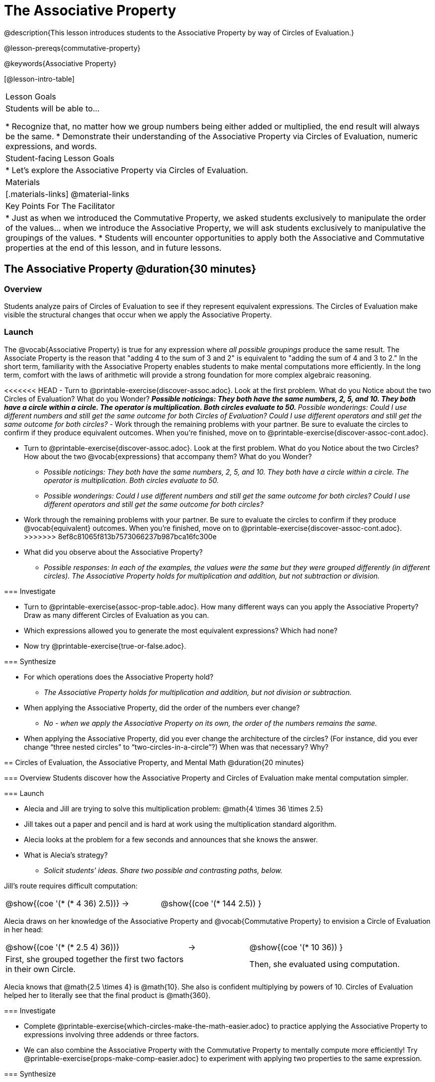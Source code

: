 = The Associative Property

@description{This lesson introduces students to the Associative Property by way of Circles of Evaluation.}

@lesson-prereqs{commutative-property}

@keywords{Associative Property}

[@lesson-intro-table]
|===

| Lesson Goals
| Students will be able to...

* Recognize that, no matter how we group numbers being either added or multiplied, the end result will always be the same.
* Demonstrate their understanding of the Associative Property via Circles of Evaluation, numeric expressions, and words.

| Student-facing Lesson Goals
|

* Let's explore the Associative Property via Circles of Evaluation.

| Materials
|[.materials-links]
@material-links

| Key Points For The Facilitator
|
* Just as when we introduced the Commutative Property, we asked students exclusively to manipulate the order of the values... when we introduce the Associative Property, we will ask students exclusively to manipulative the groupings of the values.
* Students will encounter opportunities to apply both the Associative and Commutative properties at the end of this lesson, and in future lessons.
|===

== The Associative Property @duration{30 minutes}

=== Overview

Students analyze pairs of Circles of Evaluation to see if they represent equivalent expressions. The Circles of Evaluation make visible the structural changes that occur when we apply the Associative Property.

=== Launch

The @vocab{Associative Property} is true for any expression where _all possible groupings_ produce the same result. The Associate Property is the reason that "adding 4 to the sum of 3 and 2" is equivalent to "adding the sum of 4 and 3 to 2." In the short term, familiarity with the Associative Property enables students to make mental computations more efficiently. In the long term, comfort with the laws of arithmetic will provide a strong foundation for more complex algebraic reasoning.

[.lesson-instruction]
<<<<<<< HEAD
- Turn to @printable-exercise{discover-assoc.adoc}. Look at the first problem. What do you Notice about the two Circles of Evaluation? What do you Wonder?
** _Possible noticings: They both have the same numbers, 2, 5, and 10. They both have a circle within a circle. The operator is multiplication. Both circles evaluate to 50._
** _Possible wonderings: Could I use different numbers and still get the same outcome for both Circles of Evaluation? Could I use different operators and still get the same outcome for both circles?_
- Work through the remaining problems with your partner. Be sure to evaluate the circles to confirm if they produce equivalent outcomes. When you're finished, move on to @printable-exercise{discover-assoc-cont.adoc}.
=======
- Turn to @printable-exercise{discover-assoc.adoc}. Look at the first problem. What do you Notice about the two Circles? How about the two @vocab{expressions} that accompany them? What do you Wonder?
** _Possible noticings: They both have the same numbers, 2, 5, and 10. They both have a circle within a circle. The operator is multiplication. Both circles evaluate to 50._
** _Possible wonderings: Could I use different numbers and still get the same outcome for both circles? Could I use different operators and still get the same outcome for both circles?_
- Work through the remaining problems with your partner. Be sure to evaluate the circles to confirm if they produce @vocab{equivalent} outcomes. When you're finished, move on to @printable-exercise{discover-assoc-cont.adoc}.
>>>>>>> 8ef8c81065f813b7573066237b987bca16fc300e
- What did you observe about the Associative Property?
** _Possible responses: In each of the examples, the values were the same but they were grouped differently (in different circles). The Associative Property holds for multiplication and addition, but not subtraction or division._

=== Investigate

[.lesson-instruction]
- Turn to @printable-exercise{assoc-prop-table.adoc}. How many different ways can you apply the Associative Property? Draw as many different Circles of Evaluation as you can.
- Which expressions allowed you to generate the most equivalent expressions? Which had none?
- Now try @printable-exercise{true-or-false.adoc}.

=== Synthesize

- For which operations does the Associative Property hold?
** _The Associative Property holds for multiplication and addition, but not division or subtraction._
- When applying the Associative Property, did the order of the numbers ever change?
** _No - when we apply the Associative Property on its own, the order of the numbers remains the same._
- When applying the Associative Property, did you ever change the architecture of the circles? (For instance, did you ever change “three nested circles” to “two-circles-in-a-circle”?) When was that necessary? Why?

== Circles of Evaluation, the Associative Property, and Mental Math @duration{20 minutes}

=== Overview
Students discover how the Associative Property and Circles of Evaluation make mental computation simpler.

=== Launch

[.lesson-instruction]
- Alecia and Jill are trying to solve this multiplication problem: @math{4 \times 36 \times 2.5}
- Jill takes out a paper and pencil and is hard at work using the multiplication standard algorithm.
- Alecia looks at the problem for a few seconds and announces that she knows the answer.
- What is Alecia’s strategy?
** _Solicit students' ideas. Share two possible and contrasting paths, below._

Jill's route requires difficult computation:

[.embedded, cols="^.^3,^.^1,^.^3", grid="none", stripes="none" frame="none"]
|===

|@show{(coe '(* (* 4 36) 2.5))}	| &rarr; | @show{(coe  '(* 144 2.5)) }

|===

Alecia draws on her knowledge of the Associative Property and @vocab{Commutative Property} to envision a Circle of Evaluation in her head:

[.embedded, cols="^.^3,^.^1,^.^3", grid="none", stripes="none" frame="none"]
|===

|@show{(coe '(* (* 2.5 4) 36))}	| &rarr; | @show{(coe  '(* 10 36)) }
| First, she grouped together the first two factors in their own Circle. |  | Then, she evaluated using computation.

|===

Alecia knows that @math{2.5 \times 4} is @math{10}. She also is confident multiplying by powers of 10. Circles of Evaluation helped her to literally see that the final product is @math{360}.


=== Investigate

[.lesson-instruction]
- Complete @printable-exercise{which-circles-make-the-math-easier.adoc} to practice applying the Associative Property to expressions involving three addends or three factors.
- We can also combine the Associative Property with the Commutative Property to mentally compute more efficiently! Try @printable-exercise{props-make-comp-easier.adoc} to experiment with applying two properties to the same expression.

=== Synthesize

How can the Associative Property help you do mental math more efficiently?

How are the Commutative and Associative Properties similar? How are they different?
